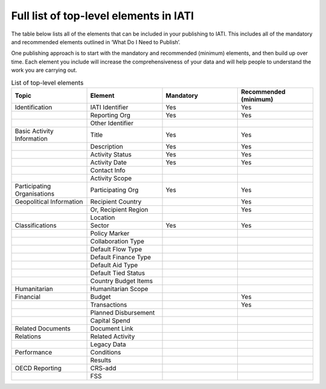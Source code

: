 Full list of top-level elements in IATI
=========
The table below lists all of the elements that can be included in your publishing to IATI. This includes all of the mandatory and recommended elements outlined in ‘What Do I Need to Publish’.

One publishing approach is to start with the mandatory and recommended (minimum) elements, and then build up over time. Each element you include will increase the comprehensiveness of your data and will help people to understand the work you are carrying out.

.. list-table:: List of top-level elements
   :widths: 25 25 25 25
   :header-rows: 1

   * - Topic
     - Element
     - Mandatory
     - Recommended (minimum)
   * - Identification
     - IATI Identifier
     - Yes
     - Yes
   * - 
     - Reporting Org
     - Yes
     - Yes
   * - 
     - Other Identifier
     - 
     - 
   * - Basic Activity Information
     - Title
     - Yes
     - Yes
   * - 
     - Description
     - Yes
     - Yes
   * - 
     - Activity Status
     - Yes
     - Yes
   * - 
     - Activity Date
     - Yes
     - Yes
   * - 
     - Contact Info
     - 
     - 
   * - 
     - Activity Scope
     - 
     - 
   * - Participating Organisations
     - Participating Org
     - Yes
     - Yes
   * - Geopolitical Information
     - Recipient Country
     - 
     - Yes
   * - 
     - Or, Recipient Region
     - 
     - Yes
   * - 
     - Location
     - 
     - 
   * - Classifications
     - Sector
     - Yes
     - Yes
   * - 
     - Policy Marker
     - 
     - 
   * - 
     - Collaboration Type
     - 
     - 
   * - 
     - Default Flow Type
     - 
     - 
   * - 
     - Default Finance Type
     - 
     - 
   * - 
     - Default Aid Type
     - 
     - 
   * - 
     - Default Tied Status
     - 
     - 
   * - 
     - Country Budget Items
     - 
     - 
   * - Humanitarian
     - Humanitarian Scope
     - 
     - 
   * - Financial
     - Budget
     - 
     - Yes
   * - 
     - Transactions
     - 
     - Yes
   * - 
     - Planned Disbursement
     - 
     - 
   * - 
     - Capital Spend
     - 
     - 
   * - Related Documents
     - Document Link
     - 
     - 
   * - Relations
     - Related Activity
     - 
     - 
   * - 
     - Legacy Data
     - 
     - 
   * - Performance
     - Conditions
     - 
     - 
   * - 
     - Results
     - 
     - 
   * - OECD Reporting
     - CRS-add
     - 
     - 
   * - 
     - FSS
     - 
     - 
